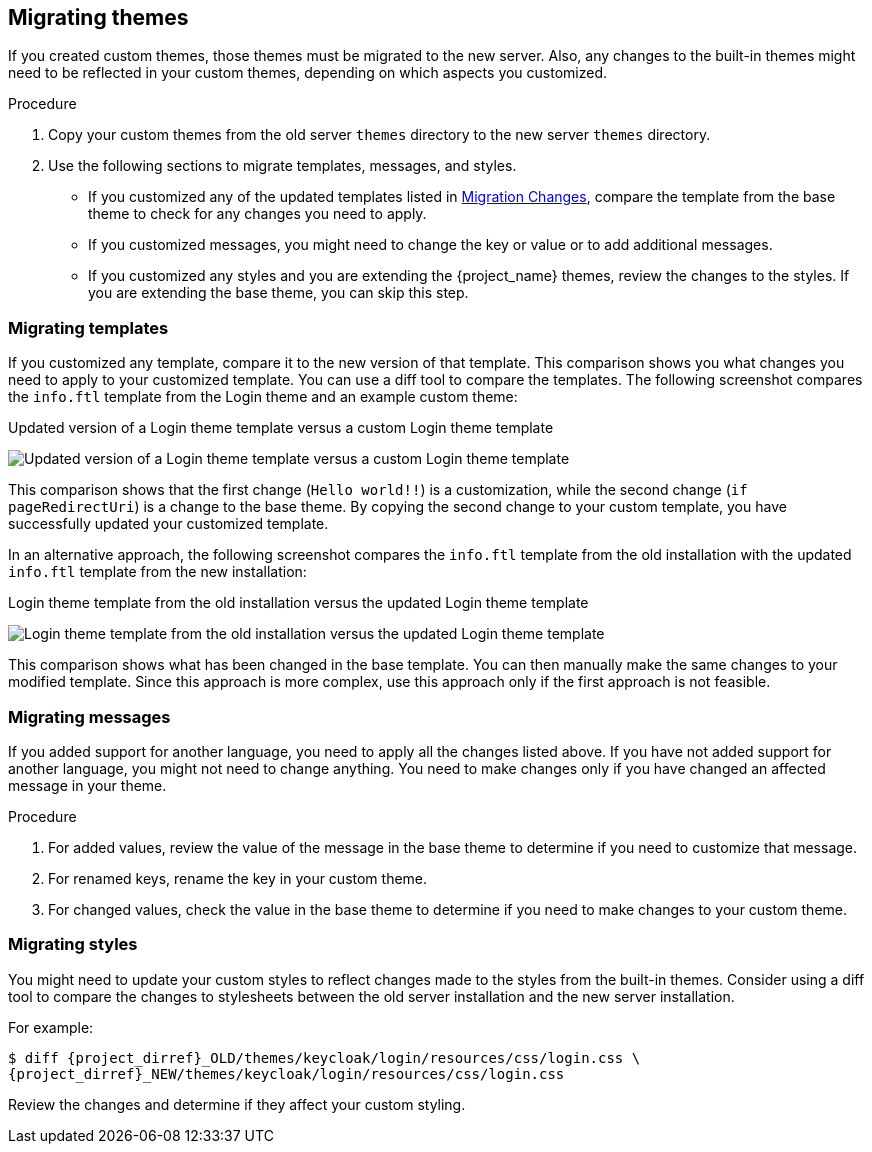 [[_migrate_themes]]

== Migrating themes

If you created custom themes, those themes must be migrated to the new server. Also, any changes to the built-in themes might need to be reflected in your custom themes, depending on which aspects you customized.

.Procedure

. Copy your custom themes from the old server `themes` directory to the new server `themes` directory.
. Use the following sections to migrate templates, messages, and styles.
* If you customized any of the updated templates listed in <<migration-changes,Migration Changes>>, compare the template from the base theme to check for any changes you need to apply.
* If you customized messages, you might need to change the key or value or to add additional messages.
* If you customized any styles and you are extending the {project_name} themes, review the changes to the styles. If you are extending the base theme, you can skip this step.

=== Migrating templates

If you customized any template, compare it to the new version of that template. This comparison shows you what changes you need to apply to your customized template. You can use a diff tool to compare the templates. The following screenshot compares the `info.ftl` template from the Login theme and an example custom theme:

.Updated version of a Login theme template versus a custom Login theme template
image:images/theme-migration-meld-info-1.png[Updated version of a Login theme template versus a custom Login theme template]

This comparison shows that the first change (`Hello world!!`) is a customization, while the
second change (`if pageRedirectUri`) is a change to the base theme. By copying the second change to your custom template,
you have successfully updated your customized template.

In an alternative approach, the following screenshot compares the `info.ftl` template from the old installation with
the updated `info.ftl` template from the new installation:

.Login theme template from the old installation versus the updated Login theme template
image:images/theme-migration-meld-info-2.png[Login theme template from the old installation versus the updated Login theme template]

This comparison shows what has been changed in the base template. You can then manually make the same changes to your modified template. Since this approach is more complex, use
this approach only if the first approach is not feasible.

=== Migrating messages

If you added support for another language, you need to apply all the changes listed above. If you have not added
support for another language, you might not need to change anything. You need to make changes only if you have changed
an affected message in your theme.

.Procedure

. For added values, review the value of the message in the base theme to determine if you need to customize that message.

. For renamed keys, rename the key in your custom theme.

. For changed values, check the value in the base theme to determine if you need to make changes to your custom theme.

=== Migrating styles

You might need to update your custom styles to reflect changes made to the styles from the built-in themes. Consider using a diff tool to compare the changes to stylesheets between the old server installation and the new server installation.

For example:

[source,bash,subs=+attributes]
----
$ diff {project_dirref}_OLD/themes/keycloak/login/resources/css/login.css \
{project_dirref}_NEW/themes/keycloak/login/resources/css/login.css
----

Review the changes and determine if they affect your custom styling.

